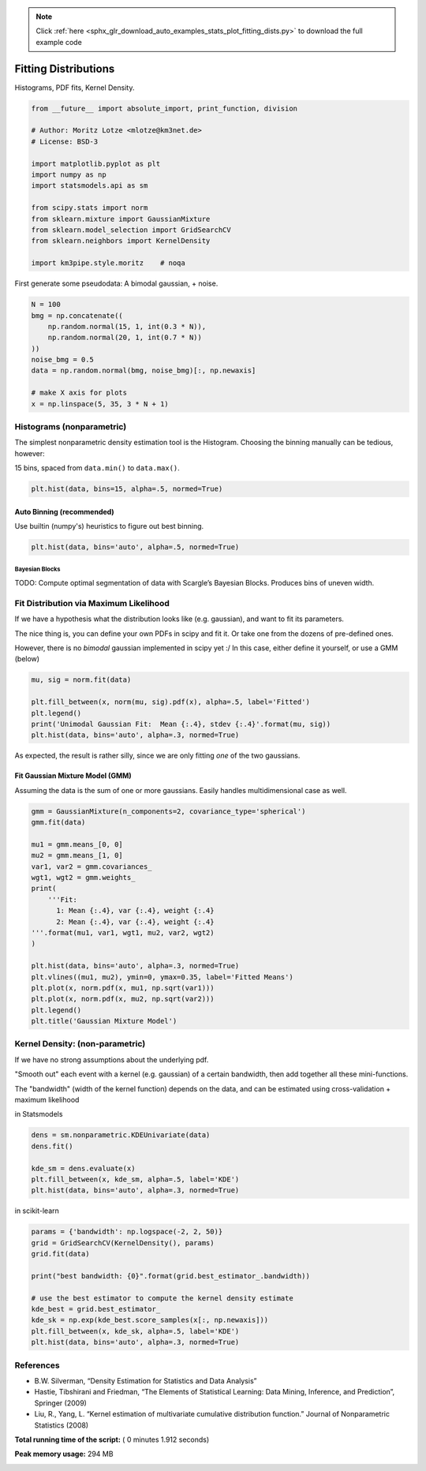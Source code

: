 .. note::
    :class: sphx-glr-download-link-note

    Click :ref:`here <sphx_glr_download_auto_examples_stats_plot_fitting_dists.py>` to download the full example code
.. rst-class:: sphx-glr-example-title

.. _sphx_glr_auto_examples_stats_plot_fitting_dists.py:


=====================
Fitting Distributions
=====================

Histograms, PDF fits, Kernel Density.



.. code-block:: python

    from __future__ import absolute_import, print_function, division

    # Author: Moritz Lotze <mlotze@km3net.de>
    # License: BSD-3

    import matplotlib.pyplot as plt
    import numpy as np
    import statsmodels.api as sm

    from scipy.stats import norm
    from sklearn.mixture import GaussianMixture
    from sklearn.model_selection import GridSearchCV
    from sklearn.neighbors import KernelDensity

    import km3pipe.style.moritz    # noqa







First generate some pseudodata: A bimodal gaussian, + noise.



.. code-block:: python


    N = 100
    bmg = np.concatenate((
        np.random.normal(15, 1, int(0.3 * N)),
        np.random.normal(20, 1, int(0.7 * N))
    ))
    noise_bmg = 0.5
    data = np.random.normal(bmg, noise_bmg)[:, np.newaxis]

    # make X axis for plots
    x = np.linspace(5, 35, 3 * N + 1)







Histograms (nonparametric)
--------------------------

The simplest nonparametric density estimation tool is the Histogram.
Choosing the binning manually can be tedious, however:

15 bins, spaced from ``data.min()`` to ``data.max()``.



.. code-block:: python


    plt.hist(data, bins=15, alpha=.5, normed=True)




.. image:: /auto_examples/stats/images/sphx_glr_plot_fitting_dists_002.png
    :class: sphx-glr-single-img




Auto Binning (recommended)
~~~~~~~~~~~~~~~~~~~~~~~~~~

Use builtin (numpy's) heuristics to figure out best binning.



.. code-block:: python


    plt.hist(data, bins='auto', alpha=.5, normed=True)




.. image:: /auto_examples/stats/images/sphx_glr_plot_fitting_dists_004.png
    :class: sphx-glr-single-img




Bayesian Blocks
^^^^^^^^^^^^^^^

TODO: Compute optimal segmentation of data with Scargle’s Bayesian Blocks.
Produces bins of uneven width.


Fit Distribution via Maximum Likelihood
---------------------------------------

If we have a hypothesis what the distribution looks like (e.g. gaussian),
and want to fit its parameters.

The nice thing is, you can define your own PDFs in scipy and fit it.
Or take one from the dozens of pre-defined ones.

However, there is no *bimodal* gaussian implemented in scipy yet :/
In this case, either define it yourself, or use a GMM (below)



.. code-block:: python


    mu, sig = norm.fit(data)

    plt.fill_between(x, norm(mu, sig).pdf(x), alpha=.5, label='Fitted')
    plt.legend()
    print('Unimodal Gaussian Fit:  Mean {:.4}, stdev {:.4}'.format(mu, sig))
    plt.hist(data, bins='auto', alpha=.3, normed=True)




.. image:: /auto_examples/stats/images/sphx_glr_plot_fitting_dists_006.png
    :class: sphx-glr-single-img


.. rst-class:: sphx-glr-script-out

 Out::

    Unimodal Gaussian Fit:  Mean 18.63, stdev 2.52


As expected, the result is rather silly, since we are only fitting *one*
of the two gaussians.


Fit Gaussian Mixture Model (GMM)
~~~~~~~~~~~~~~~~~~~~~~~~~~~~~~~~

Assuming the data is the sum of one or more gaussians.
Easily handles multidimensional case as well.



.. code-block:: python


    gmm = GaussianMixture(n_components=2, covariance_type='spherical')
    gmm.fit(data)

    mu1 = gmm.means_[0, 0]
    mu2 = gmm.means_[1, 0]
    var1, var2 = gmm.covariances_
    wgt1, wgt2 = gmm.weights_
    print(
        '''Fit:
          1: Mean {:.4}, var {:.4}, weight {:.4}
          2: Mean {:.4}, var {:.4}, weight {:.4}
    '''.format(mu1, var1, wgt1, mu2, var2, wgt2)
    )

    plt.hist(data, bins='auto', alpha=.3, normed=True)
    plt.vlines((mu1, mu2), ymin=0, ymax=0.35, label='Fitted Means')
    plt.plot(x, norm.pdf(x, mu1, np.sqrt(var1)))
    plt.plot(x, norm.pdf(x, mu2, np.sqrt(var2)))
    plt.legend()
    plt.title('Gaussian Mixture Model')




.. image:: /auto_examples/stats/images/sphx_glr_plot_fitting_dists_008.png
    :class: sphx-glr-single-img


.. rst-class:: sphx-glr-script-out

 Out::

    Fit:
          1: Mean 15.21, var 0.9936, weight 0.3062
          2: Mean 20.13, var 1.314, weight 0.6938


Kernel Density: (non-parametric)
--------------------------------

If we have no strong assumptions about the underlying pdf.

"Smooth out" each event with a kernel (e.g. gaussian) of
a certain bandwidth, then add together all these mini-functions.

The "bandwidth" (width of the kernel function) depends on the data, and
can be estimated using cross-validation + maximum likelihood


in Statsmodels



.. code-block:: python


    dens = sm.nonparametric.KDEUnivariate(data)
    dens.fit()

    kde_sm = dens.evaluate(x)
    plt.fill_between(x, kde_sm, alpha=.5, label='KDE')
    plt.hist(data, bins='auto', alpha=.3, normed=True)




.. image:: /auto_examples/stats/images/sphx_glr_plot_fitting_dists_010.png
    :class: sphx-glr-single-img




in scikit-learn



.. code-block:: python


    params = {'bandwidth': np.logspace(-2, 2, 50)}
    grid = GridSearchCV(KernelDensity(), params)
    grid.fit(data)

    print("best bandwidth: {0}".format(grid.best_estimator_.bandwidth))

    # use the best estimator to compute the kernel density estimate
    kde_best = grid.best_estimator_
    kde_sk = np.exp(kde_best.score_samples(x[:, np.newaxis]))
    plt.fill_between(x, kde_sk, alpha=.5, label='KDE')
    plt.hist(data, bins='auto', alpha=.3, normed=True)




.. image:: /auto_examples/stats/images/sphx_glr_plot_fitting_dists_011.png
    :class: sphx-glr-single-img


.. rst-class:: sphx-glr-script-out

 Out::

    best bandwidth: 3.3932217718953264


References
----------

- B.W. Silverman, “Density Estimation for Statistics and Data Analysis”
- Hastie, Tibshirani and Friedman,
  “The Elements of Statistical Learning: Data Mining, Inference,
  and Prediction”, Springer (2009)
- Liu, R., Yang, L.
  “Kernel estimation of multivariate cumulative distribution function.”
  Journal of Nonparametric Statistics (2008)


**Total running time of the script:** ( 0 minutes  1.912 seconds)

**Peak memory usage:**  294 MB


.. _sphx_glr_download_auto_examples_stats_plot_fitting_dists.py:


.. only :: html

 .. container:: sphx-glr-footer
    :class: sphx-glr-footer-example



  .. container:: sphx-glr-download

     :download:`Download Python source code: plot_fitting_dists.py <plot_fitting_dists.py>`



  .. container:: sphx-glr-download

     :download:`Download Jupyter notebook: plot_fitting_dists.ipynb <plot_fitting_dists.ipynb>`


.. only:: html

 .. rst-class:: sphx-glr-signature

    `Gallery generated by Sphinx-Gallery <https://sphinx-gallery.readthedocs.io>`_
